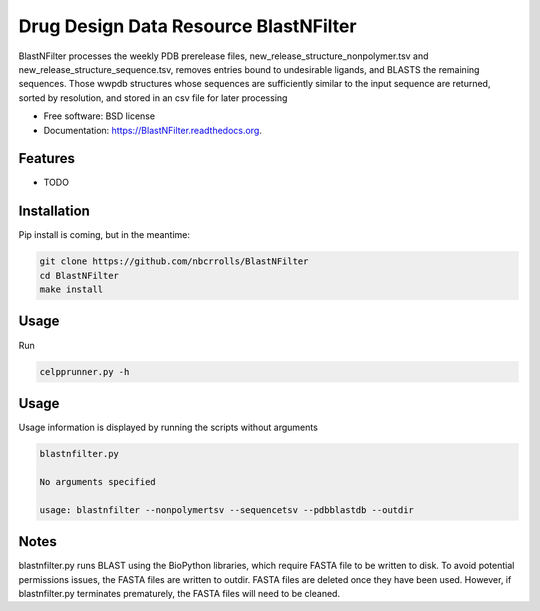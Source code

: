 ===============================
Drug Design Data Resource BlastNFilter
===============================

.. image:: https://img.shields.io/travis/rvswift/BlastNFilter.svg
        :target: https://travis-ci.org/rvswift/BlastNFilter

.. image:: https://img.shields.io/pypi/v/BlastNFilter.svg
        :target: https://pypi.python.org/pypi/BlastNFilter


BlastNFilter processes the  weekly PDB prerelease files, new_release_structure_nonpolymer.tsv and
new_release_structure_sequence.tsv, removes entries bound to undesirable ligands, and BLASTS the remaining sequences.
Those wwpdb structures whose sequences are sufficiently similar to the input sequence are returned, sorted by
resolution, and stored in an csv file for later processing

* Free software: BSD license
* Documentation: https://BlastNFilter.readthedocs.org.

Features
--------

* TODO

Installation
------------

Pip install is coming, but in the meantime:

.. code:: bash

  git clone https://github.com/nbcrrolls/BlastNFilter
  cd BlastNFilter
  make install

Usage
-----

Run

.. code:: bash

  celpprunner.py -h

Usage
-----
Usage information is displayed by running the scripts without arguments

.. code:: bash

  blastnfilter.py

  No arguments specified

  usage: blastnfilter --nonpolymertsv --sequencetsv --pdbblastdb --outdir

Notes
-----
blastnfilter.py runs BLAST using the BioPython libraries, which require FASTA file to be written to disk.
To avoid potential permissions issues, the FASTA files are written to outdir. FASTA files are deleted
once they have been used. However, if blastnfilter.py terminates prematurely, the FASTA files will need to be cleaned.

